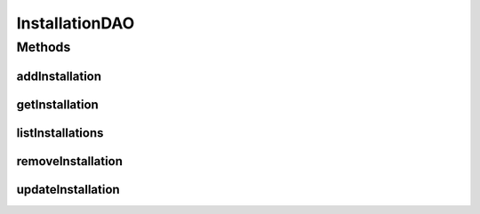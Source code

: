 .. java:import:: java.util List

.. java:import:: com.ncr ATMMonitoring.pojo.Installation

InstallationDAO
===============

.. java:package:: com.ncr.ATMMonitoring.dao
   :noindex:

.. java:type:: public interface InstallationDAO

   The Interface InstallationDAO. Dao with the operations for managing Installation Pojos.

   :author: Jorge López Fernández (lopez.fernandez.jorge@gmail.com)

Methods
-------
addInstallation
^^^^^^^^^^^^^^^

.. java:method:: public void addInstallation(Installation installation)
   :outertype: InstallationDAO

   Adds the installation.

   :param installation: the installation

getInstallation
^^^^^^^^^^^^^^^

.. java:method:: public Installation getInstallation(Integer id)
   :outertype: InstallationDAO

   Gets the installation with the given id.

   :param id: the id
   :return: the installation, or null if it doesn't exist

listInstallations
^^^^^^^^^^^^^^^^^

.. java:method:: public List<Installation> listInstallations()
   :outertype: InstallationDAO

   Lists all installations.

   :return: the list

removeInstallation
^^^^^^^^^^^^^^^^^^

.. java:method:: public void removeInstallation(Integer id)
   :outertype: InstallationDAO

   Removes the installation with the given id.

   :param id: the id

updateInstallation
^^^^^^^^^^^^^^^^^^

.. java:method:: public void updateInstallation(Installation installation)
   :outertype: InstallationDAO

   Updates installation.

   :param installation: the installation

